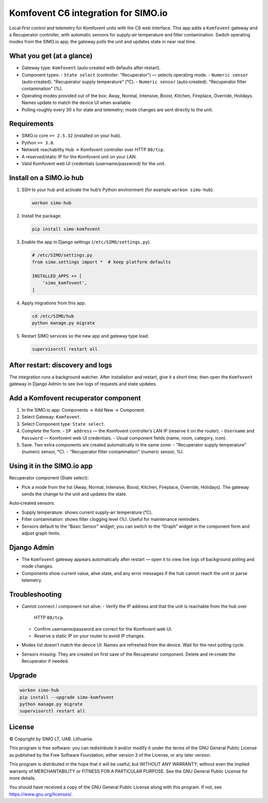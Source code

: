 =================================
Komfovent C6 integration for SIMO.io
=================================

Local‑first control and telemetry for Komfovent units with the C6 web
interface. This app adds a ``Komfovent`` gateway and a Recuperator
controller, with automatic sensors for supply‑air temperature and filter
contamination. Switch operating modes from the SIMO.io app; the gateway
polls the unit and updates state in near real time.

What you get (at a glance)
--------------------------

* Gateway type: ``Komfovent`` (auto‑created with defaults after restart).
* Component types:
  - ``State select`` (controller: "Recuperator") — selects operating mode.
  - ``Numeric sensor`` (auto‑created): "Recuperator supply temperature" (°C).
  - ``Numeric sensor`` (auto‑created): "Recuperator filter contamination" (%).
* Operating modes provided out of the box: Away, Normal, Intensive, Boost,
  Kitchen, Fireplace, Override, Holidays. Names update to match the device
  UI when available.
* Polling roughly every 30 s for state and telemetry; mode changes are
  sent directly to the unit.

Requirements
------------

* SIMO.io core ``>= 2.5.32`` (installed on your hub).
* Python ``>= 3.8``.
* Network reachability Hub → Komfovent controller over HTTP ``80/tcp``.
* A reserved/static IP for the Komfovent unit on your LAN.
* Valid Komfovent web UI credentials (username/password) for the unit.

Install on a SIMO.io hub
------------------------

1. SSH to your hub and activate the hub’s Python environment
   (for example ``workon simo-hub``).

   .. code-block:: bash

      workon simo-hub

2. Install the package.

   .. code-block:: bash

      pip install simo-komfovent

3. Enable the app in Django settings (``/etc/SIMO/settings.py``).

   .. code-block:: python

      # /etc/SIMO/settings.py
      from simo.settings import *  # keep platform defaults

      INSTALLED_APPS += [
          'simo_komfovent',
      ]

4. Apply migrations from this app.

   .. code-block:: bash

      cd /etc/SIMO/hub
      python manage.py migrate

5. Restart SIMO services so the new app and gateway type load.

   .. code-block:: bash

      supervisorctl restart all

After restart: discovery and logs
---------------------------------

The integration runs a background watcher. After installation and restart,
give it a short time; then open the ``Komfovent`` gateway in Django Admin
to see live logs of requests and state updates.

Add a Komfovent recuperator component
-------------------------------------

1. In the SIMO.io app: Components → Add New → Component.
2. Select Gateway: ``Komfovent``.
3. Select Component type: ``State select``.
4. Complete the form:
   - ``IP address`` — the Komfovent controller’s LAN IP (reserve it on the router).
   - ``Username`` and ``Password`` — Komfovent web UI credentials.
   - Usual component fields (name, room, category, icon).
5. Save. Two extra components are created automatically in the same zone:
   - "Recuperator supply temperature" (numeric sensor, °C).
   - "Recuperator filter contamination" (numeric sensor, %).

Using it in the SIMO.io app
---------------------------

Recuperator component (State select):

* Pick a mode from the list (Away, Normal, Intensive, Boost, Kitchen,
  Fireplace, Override, Holidays). The gateway sends the change to the unit
  and updates the state.

Auto‑created sensors:

* Supply temperature: shows current supply‑air temperature (°C).
* Filter contamination: shows filter clogging level (%). Useful for
  maintenance reminders.
* Sensors default to the “Basic Sensor” widget; you can switch to the
  “Graph” widget in the component form and adjust graph limits.

Django Admin
------------

* The ``Komfovent`` gateway appears automatically after restart — open it
  to view live logs of background polling and mode changes.
* Components show current value, alive state, and any error messages if the
  hub cannot reach the unit or parse telemetry.

Troubleshooting
---------------

* Cannot connect / component not alive:
  - Verify the IP address and that the unit is reachable from the hub over
    HTTP ``80/tcp``.
  - Confirm username/password are correct for the Komfovent web UI.
  - Reserve a static IP on your router to avoid IP changes.
* Modes list doesn’t match the device UI: Names are refreshed from the
  device. Wait for the next polling cycle.
* Sensors missing: They are created on first save of the Recuperator
  component. Delete and re‑create the Recuperator if needed.

Upgrade
-------

.. code-block:: bash

   workon simo-hub
   pip install --upgrade simo-komfovent
   python manage.py migrate
   supervisorctl restart all


License
-------

© Copyright by SIMO LT, UAB. Lithuania.

This program is free software: you can redistribute it and/or modify
it under the terms of the GNU General Public License as published by
the Free Software Foundation, either version 3 of the License, or
any later version.

This program is distributed in the hope that it will be useful,
but WITHOUT ANY WARRANTY; without even the implied warranty of
MERCHANTABILITY or FITNESS FOR A PARTICULAR PURPOSE.  See the
GNU General Public License for more details.

You should have received a copy of the GNU General Public License
along with this program. If not, see `<https://www.gnu.org/licenses/>`_.
